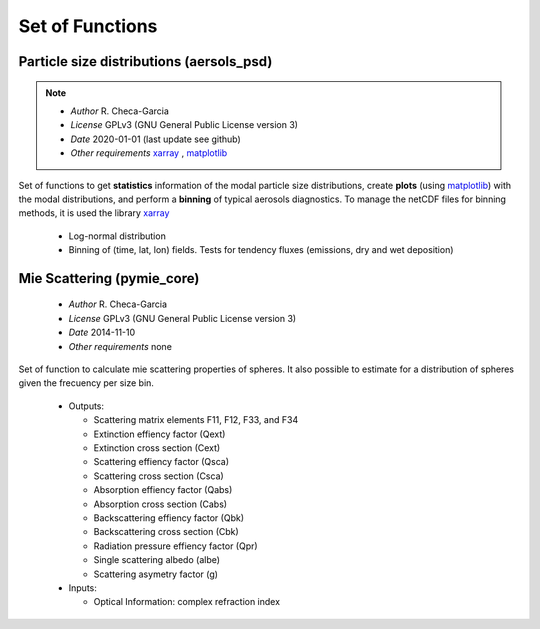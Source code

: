 

.. _xarray: http://xarray.pydata.org
.. _pandas: http://pandas.pydata.org
.. _netCDF: http://www.unidata.ucar.edu/software/netcdf
.. _matplotlib: https://matplotlib.org/
.. _cartopy: https://scitools.org.uk/cartopy/docs/latest/



Set of Functions
================

Particle size distributions (aersols_psd) 
------------------------------------------

.. note::

    - *Author* R. Checa-Garcia
    - *License* GPLv3 (GNU General Public License version 3)
    - *Date* 2020-01-01 (last update see github)
    - *Other requirements* xarray_ , matplotlib_


Set of functions to get **statistics** information of the modal particle size distributions,
create **plots** (using matplotlib_) with the modal distributions, and perform a **binning** of typical aerosols diagnostics.
To manage the netCDF files for binning methods, it is used the library xarray_

 - Log-normal distribution
 - Binning of (time, lat, lon) fields. Tests for tendency fluxes (emissions, dry and wet deposition)



.. seealso::
   
   - Examples :ref:`ln_example`
   - Examples :ref:`bins_emi_example`
   - Tests
   
         - If you run ``python3 lognormal.py`` the code perform several unittests.
         - The code for bins has been tests, the example is at the code.
         - There are few private methods (not in documentation but in the code) with examples/tests.


Mie Scattering (pymie_core) 
------------------------------------------

    - *Author* R. Checa-Garcia
    - *License* GPLv3 (GNU General Public License version 3)
    - *Date* 2014-11-10 
    - *Other requirements* none
    


Set of function to calculate mie scattering properties of spheres. It also possible to
estimate for a distribution of spheres given the frecuency per size bin.


 - Outputs:

   - Scattering matrix elements F11, F12, F33, and F34
   - Extinction effiency factor         (Qext)
   - Extinction cross section           (Cext)
   - Scattering effiency factor         (Qsca)
   - Scattering cross section           (Csca)
   - Absorption effiency factor         (Qabs)
   - Absorption cross section           (Cabs)
   - Backscattering effiency factor     (Qbk) 
   - Backscattering cross section       (Cbk)
   - Radiation pressure effiency factor (Qpr)
   - Single scattering albedo           (albe)
   - Scattering asymetry factor         (g)

 - Inputs:

   - Optical Information: complex refraction index


.. seealso::
   
   - Examples :ref:`example_pymie`
   - Tests
   
         - If you run ``python3 pymie_core.py`` the code perform several unittests.

